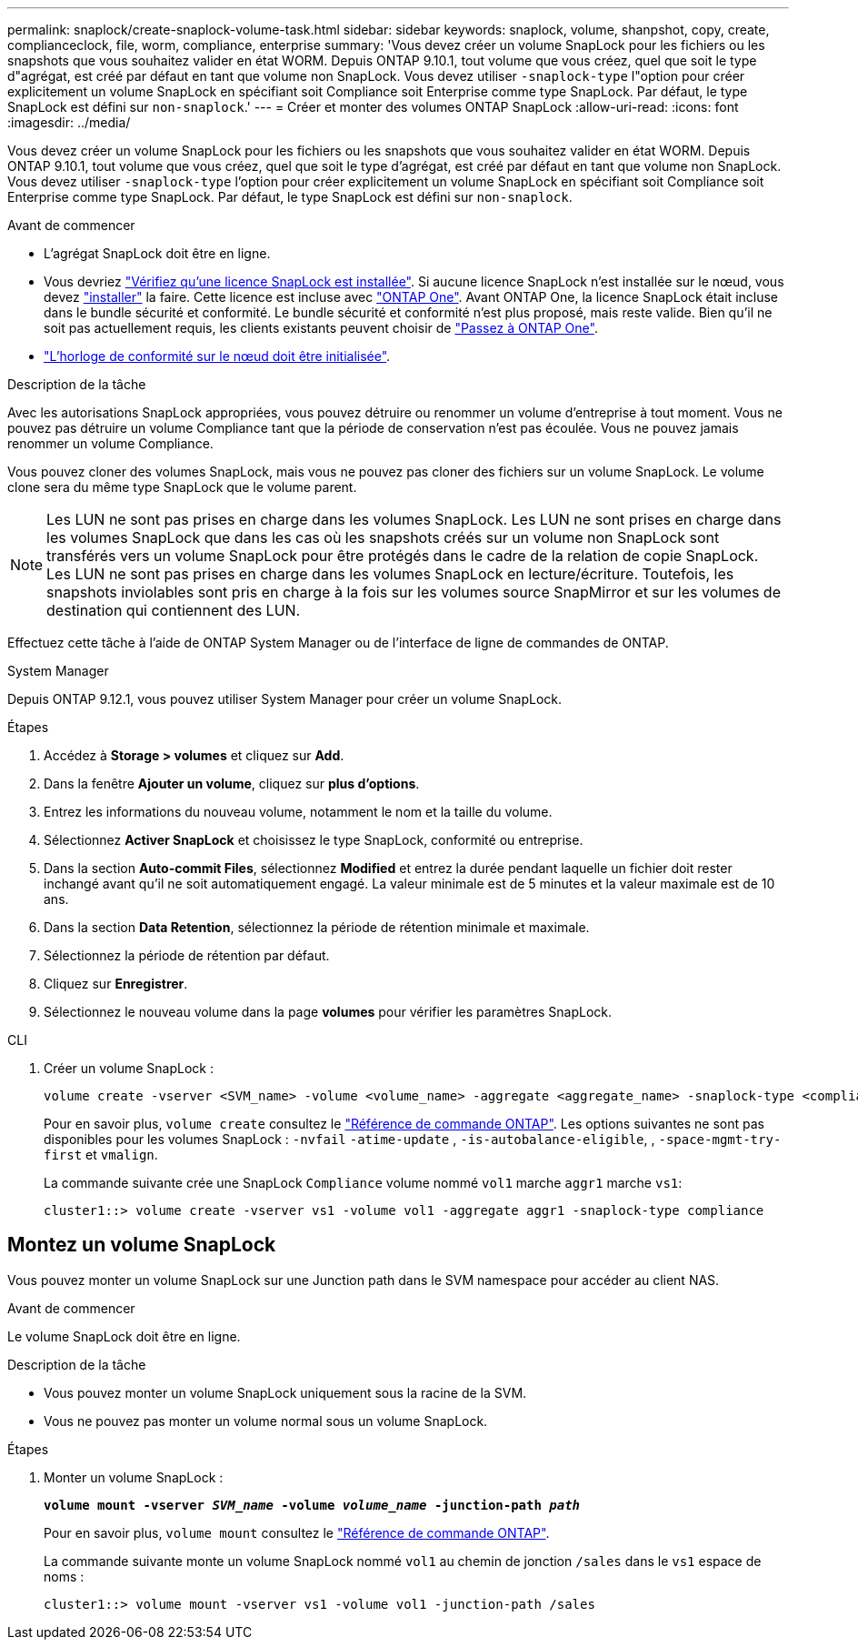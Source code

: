 ---
permalink: snaplock/create-snaplock-volume-task.html 
sidebar: sidebar 
keywords: snaplock, volume, shanpshot, copy, create, complianceclock, file, worm, compliance, enterprise 
summary: 'Vous devez créer un volume SnapLock pour les fichiers ou les snapshots que vous souhaitez valider en état WORM. Depuis ONTAP 9.10.1, tout volume que vous créez, quel que soit le type d"agrégat, est créé par défaut en tant que volume non SnapLock. Vous devez utiliser `-snaplock-type` l"option pour créer explicitement un volume SnapLock en spécifiant soit Compliance soit Enterprise comme type SnapLock. Par défaut, le type SnapLock est défini sur `non-snaplock`.' 
---
= Créer et monter des volumes ONTAP SnapLock
:allow-uri-read: 
:icons: font
:imagesdir: ../media/


[role="lead"]
Vous devez créer un volume SnapLock pour les fichiers ou les snapshots que vous souhaitez valider en état WORM. Depuis ONTAP 9.10.1, tout volume que vous créez, quel que soit le type d'agrégat, est créé par défaut en tant que volume non SnapLock. Vous devez utiliser `-snaplock-type` l'option pour créer explicitement un volume SnapLock en spécifiant soit Compliance soit Enterprise comme type SnapLock. Par défaut, le type SnapLock est défini sur `non-snaplock`.

.Avant de commencer
* L'agrégat SnapLock doit être en ligne.
* Vous devriez link:../system-admin/manage-license-task.html["Vérifiez qu'une licence SnapLock est installée"]. Si aucune licence SnapLock n'est installée sur le nœud, vous devez link:../system-admin/install-license-task.html["installer"] la faire. Cette licence est incluse avec link:../system-admin/manage-licenses-concept.html["ONTAP One"]. Avant ONTAP One, la licence SnapLock était incluse dans le bundle sécurité et conformité. Le bundle sécurité et conformité n'est plus proposé, mais reste valide. Bien qu'il ne soit pas actuellement requis, les clients existants peuvent choisir de link:../system-admin/download-nlf-task.html["Passez à ONTAP One"].
* link:../snaplock/initialize-complianceclock-task.html["L'horloge de conformité sur le nœud doit être initialisée"].


.Description de la tâche
Avec les autorisations SnapLock appropriées, vous pouvez détruire ou renommer un volume d'entreprise à tout moment. Vous ne pouvez pas détruire un volume Compliance tant que la période de conservation n'est pas écoulée. Vous ne pouvez jamais renommer un volume Compliance.

Vous pouvez cloner des volumes SnapLock, mais vous ne pouvez pas cloner des fichiers sur un volume SnapLock. Le volume clone sera du même type SnapLock que le volume parent.

[NOTE]
====
Les LUN ne sont pas prises en charge dans les volumes SnapLock. Les LUN ne sont prises en charge dans les volumes SnapLock que dans les cas où les snapshots créés sur un volume non SnapLock sont transférés vers un volume SnapLock pour être protégés dans le cadre de la relation de copie SnapLock. Les LUN ne sont pas prises en charge dans les volumes SnapLock en lecture/écriture. Toutefois, les snapshots inviolables sont pris en charge à la fois sur les volumes source SnapMirror et sur les volumes de destination qui contiennent des LUN.

====
Effectuez cette tâche à l'aide de ONTAP System Manager ou de l'interface de ligne de commandes de ONTAP.

[role="tabbed-block"]
====
.System Manager
--
Depuis ONTAP 9.12.1, vous pouvez utiliser System Manager pour créer un volume SnapLock.

.Étapes
. Accédez à *Storage > volumes* et cliquez sur *Add*.
. Dans la fenêtre *Ajouter un volume*, cliquez sur *plus d'options*.
. Entrez les informations du nouveau volume, notamment le nom et la taille du volume.
. Sélectionnez *Activer SnapLock* et choisissez le type SnapLock, conformité ou entreprise.
. Dans la section *Auto-commit Files*, sélectionnez *Modified* et entrez la durée pendant laquelle un fichier doit rester inchangé avant qu'il ne soit automatiquement engagé. La valeur minimale est de 5 minutes et la valeur maximale est de 10 ans.
. Dans la section *Data Retention*, sélectionnez la période de rétention minimale et maximale.
. Sélectionnez la période de rétention par défaut.
. Cliquez sur *Enregistrer*.
. Sélectionnez le nouveau volume dans la page *volumes* pour vérifier les paramètres SnapLock.


--
.CLI
--
. Créer un volume SnapLock :
+
[source, cli]
----
volume create -vserver <SVM_name> -volume <volume_name> -aggregate <aggregate_name> -snaplock-type <compliance|enterprise>
----
+
Pour en savoir plus, `volume create` consultez le link:https://docs.netapp.com/us-en/ontap-cli/volume-create.html["Référence de commande ONTAP"^]. Les options suivantes ne sont pas disponibles pour les volumes SnapLock : `-nvfail` `-atime-update` , `-is-autobalance-eligible`, , `-space-mgmt-try-first` et `vmalign`.

+
La commande suivante crée une SnapLock `Compliance` volume nommé `vol1` marche `aggr1` marche `vs1`:

+
[listing]
----
cluster1::> volume create -vserver vs1 -volume vol1 -aggregate aggr1 -snaplock-type compliance
----


--
====


== Montez un volume SnapLock

Vous pouvez monter un volume SnapLock sur une Junction path dans le SVM namespace pour accéder au client NAS.

.Avant de commencer
Le volume SnapLock doit être en ligne.

.Description de la tâche
* Vous pouvez monter un volume SnapLock uniquement sous la racine de la SVM.
* Vous ne pouvez pas monter un volume normal sous un volume SnapLock.


.Étapes
. Monter un volume SnapLock :
+
`*volume mount -vserver _SVM_name_ -volume _volume_name_ -junction-path _path_*`

+
Pour en savoir plus, `volume mount` consultez le link:https://docs.netapp.com/us-en/ontap-cli/volume-mount.html["Référence de commande ONTAP"^].

+
La commande suivante monte un volume SnapLock nommé `vol1` au chemin de jonction `/sales` dans le `vs1` espace de noms :

+
[listing]
----
cluster1::> volume mount -vserver vs1 -volume vol1 -junction-path /sales
----

